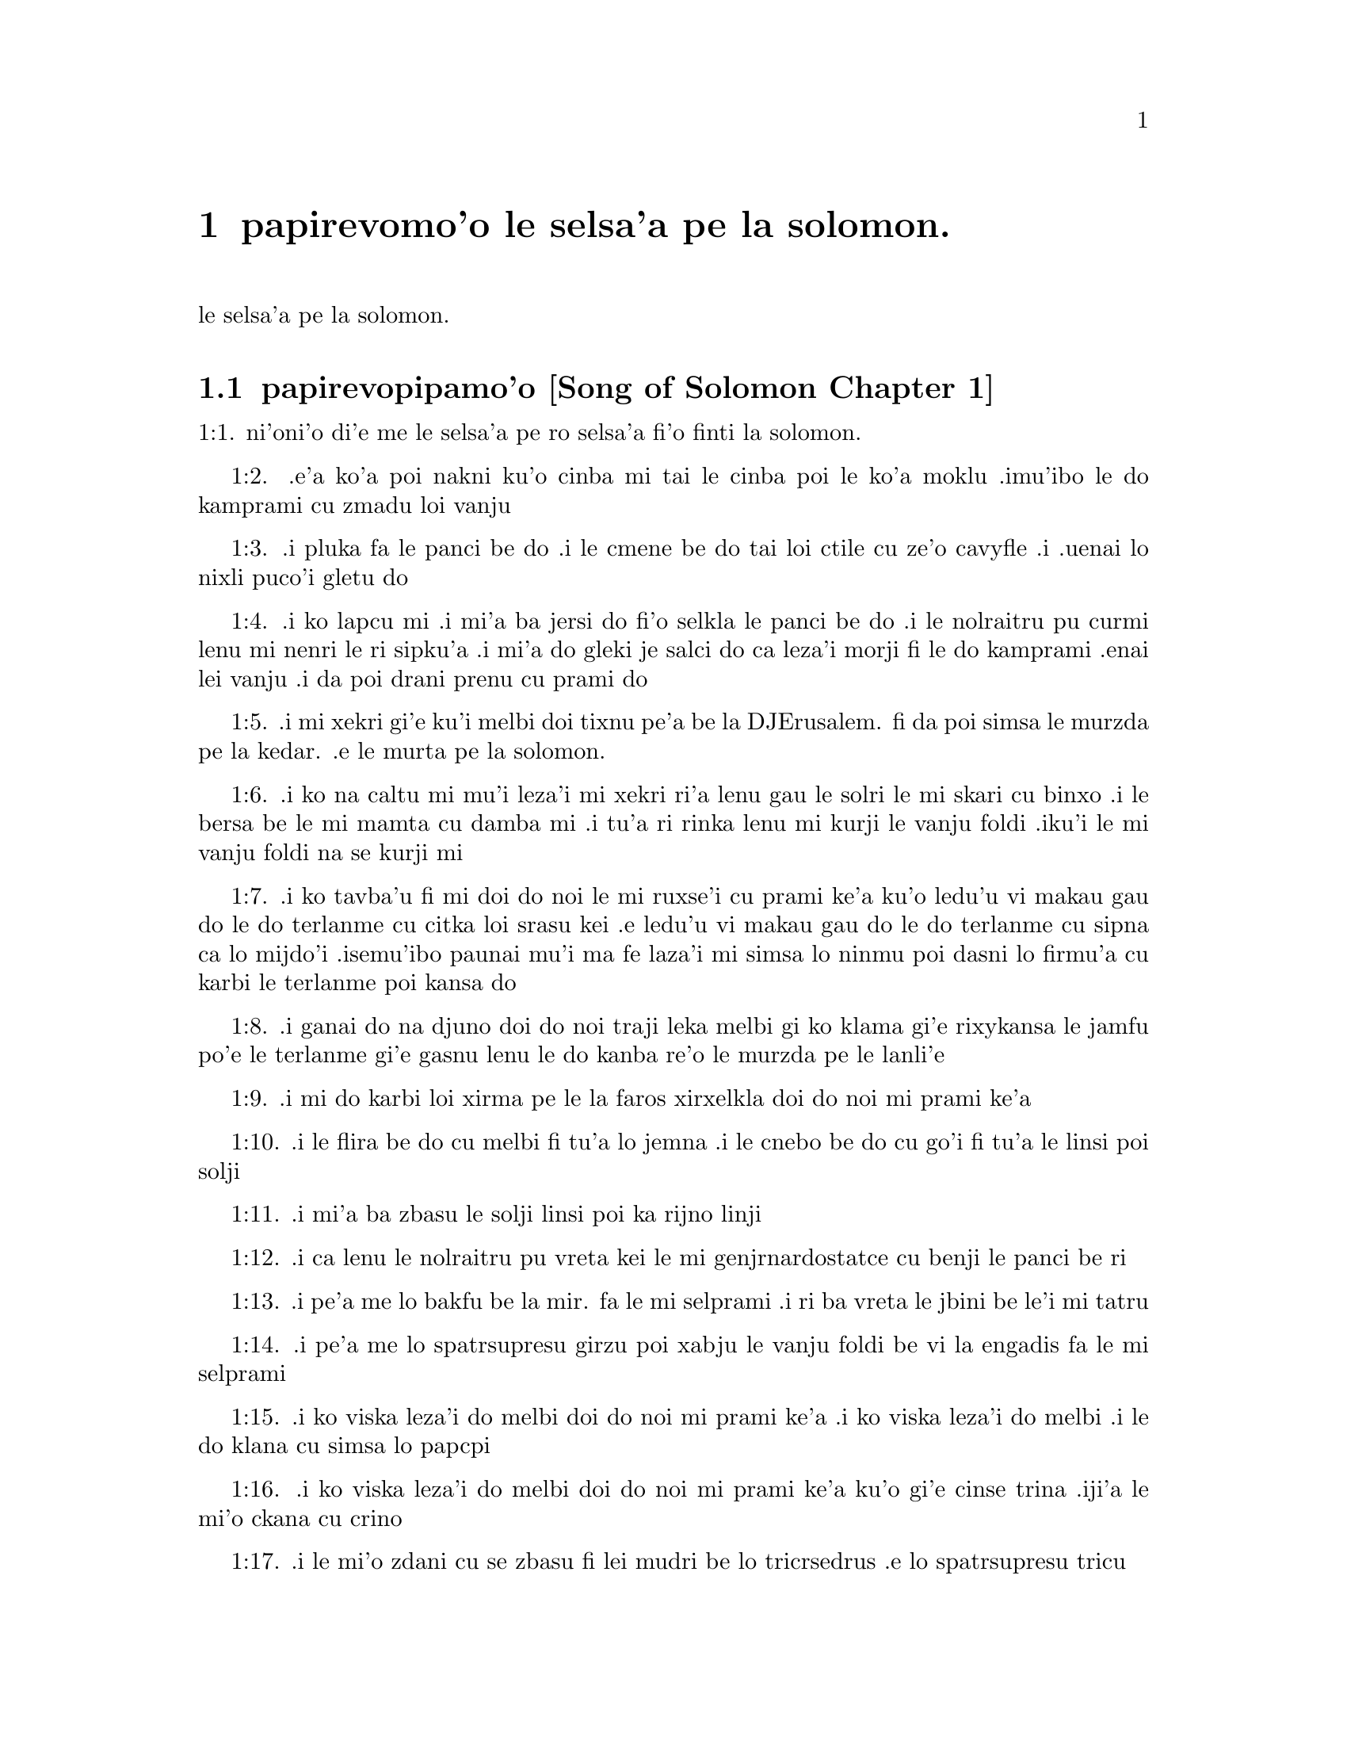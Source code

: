 @node		papirevomo'o, selsa'a1, pamo'o, pamo'o
@chapter	papirevomo'o le selsa'a pe la solomon.

@menu
* selsa'a1::	[Song of Solomon Chapter 1]
* selsa'a2::	[Song of Solomon Chapter 2]
* selsa'a3::	[Song of Solomon Chapter 3]
* selsa'a4::	[Song of Solomon Chapter 4]
@end menu

@c    SOLOMON'S CANTICLE OF CANTICLES
le selsa'a pe la solomon.


@c    This Book is called the Canticle of Canticles, that is to say, the most
@c    excellent of all canticles:  because it is full of high mysteries,
@c    relating to the happy union of Christ and his spouse:  which is here
@c    begun by love; and is to be eternal in heaven.  The spouse of Christ is
@c    the church:  more especially as to the happiest part of it, viz.,
@c    perfect souls, every one of which is his beloved, but, above all
@c    others, the immaculate and ever blessed virgin mother.



@c    Canticle of Canticles Chapter 1
@node		selsa'a1, selsa'a2, papirevomo'o, papirevomo'o
@section	papirevopipamo'o [Song of Solomon Chapter 1]

@c    The spouse aspires to an union with Christ, their mutual love for one
@c    another.

@c "This is this song of songs, which is solomon's".
@c numbers bumped to fit with the majority of bibles
1:1. ni'oni'o di'e me le selsa'a pe ro selsa'a fi'o finti la solomon.

@c    1:1. Let him kiss me with the kiss of his mouth:  for thy breasts are
@c    better than wine,

1:2. .e'a ko'a poi nakni ku'o cinba mi tai le cinba poi le ko'a
moklu .imu'ibo le do kamprami cu zmadu loi vanju

@c    Let him kiss me. . .The church, the spouse of Christ, prays that he may
@c    love and have peace with her, which the spouse prefers to every thing
@c    delicious:  and therefore expresses (ver. 2) that young maidens, that is
@c    the souls of the faithful, have loved thee.

@c    1:2. Smelling sweet of the best ointments.  Thy name is as oil poured
@c    out:  therefore young maidens have loved thee.

1:3. .i pluka fa le panci be do .i le cmene be do tai loi ctile cu
ze'o cavyfle .i .uenai lo nixli puco'i gletu do
@c help!  I don't have any idea how to get the ointment/perfume stuff in
@c there (same thing in 1:4) -jrd.

@c    1:3. Draw me:  we will run after thee to the odour of thy ointments.  The
@c    king hath brought me into his storerooms:  we will be glad and rejoice
@c    in thee, remembering thy breasts more than wine:  the rightous love
@c    thee.

1:4. .i ko lapcu mi .i mi'a ba jersi do fi'o selkla le panci be do
.i le nolraitru pu curmi lenu mi nenri le ri sipku'a .i mi'a do
gleki je salci do ca leza'i morji fi le do kamprami .enai lei vanju
.i da poi drani prenu cu prami do
@c .oi the last sentence is pretty bad... a lot of translations say more
@c along the lines of "right they are to love you", which I would imagine
@c is refering to the aformentioned virgins.  I'm not sure if it would be
@c correct to assume that meaning and go with something like "lo nixli cu
@c drani leka gletu do"... -jrd

@c    Draw me. . .That is, with thy grace:  otherwise I should not be able to
@c    come to thee.  This metaphor shews that we cannot of ourselves come to
@c    Christ our Lord, unless he draws us by his grace, which is laid up in
@c    his storerooms:  that is, in the mysteries of Faith, which God in his
@c    goodness and love for mankind hath revealed, first by his servant Moses
@c    in the Old Law in figure only, and afterwards in reality by his only
@c    begotten Son Jesus Christ.

@c jesus (no pun)!  these annotations are painful (and more likely than not
@c completely incorrect). -jrd

@c    1:4. I am black but beautiful, O ye daughters of Jerusalem, as the
@c    tents of Cedar, as the curtains of Solomon.

1:5. .i mi xekri gi'e ku'i melbi doi tixnu pe'a be la DJErusalem. fi da
poi simsa le murzda pe la kedar. .e le murta pe la solomon.
@c the various translations i looked at are ambigious as to whether the
@c speaker is black in the qualities described, or beautiful in them; I went
@c with the latter because melbi has a place for it .u'i -jrd

@c    I am black but beautiful. . .That is, the church of Christ founded in
@c    humility appearing outwardly afflicted, and as it were black and
@c    contemptible; but inwardly, that is, in its doctrine and morality, fair
@c    and beautiful.

@c    1:5. Do not consider me that I am brown, because the sun hath altered
@c    my colour:  the sons of my mother have fought against me, they have made
@c    me the keeper in the vineyards:  my vineyard I have not kept.

1:6. .i ko na caltu mi mu'i leza'i mi xekri ri'a lenu gau le solri
le mi skari cu binxo .i le bersa be le mi mamta cu damba mi .i tu'a
ri rinka lenu mi kurji le vanju foldi .iku'i le mi vanju foldi na
se kurji mi

@c    1:6. Shew me, O thou whom my soul loveth, where thou feedest, where
@c    thou liest in the midday, lest I begin to wander after the flocks of
@c    thy companions.

1:7. .i ko tavba'u fi mi doi do noi le mi ruxse'i cu prami ke'a
ku'o ledu'u vi makau gau do le do terlanme cu citka loi srasu kei
.e ledu'u vi makau gau do le do terlanme cu sipna ca lo mijdo'i
.isemu'ibo paunai mu'i ma fe laza'i mi simsa lo ninmu poi dasni lo
firmu'a cu karbi le terlanme poi kansa do

@c    1:7. If thou know not thyself, O fairest among women, go forth, and
@c    follow after the steps of the flocks, and feed thy kids beside the
@c    tents of the shepherds.

1:8. .i ganai do na djuno doi do noi traji leka melbi gi ko klama
gi'e rixykansa le jamfu po'e le terlanme gi'e gasnu lenu le do kanba
re'o le murzda pe le lanli'e

@c    If thou know not thyself, etc. . .Christ encourages his spouse to follow
@c    and watch her flock:  and though she know not entirely the power at hand
@c    to assist her, he tells her, ver. 8, my company of horsemen, that is,
@c    his angels, are always watching and protecting her.  And in the
@c    following verses he reminds her of the virtues and gifts with which he
@c    has endowed her.

@c    1:8. To my company of horsemen, in Pharao's chariots, have I likened
@c    thee, O my love.

1:9. .i mi do karbi loi xirma pe le la faros xirxelkla doi do noi
mi prami ke'a

@c    1:9. Thy cheeks are beautiful as the turtledove's, thy neck as jewels.

1:10. .i le flira be do cu melbi fi tu'a lo jemna .i le cnebo be do cu
go'i fi tu'a le linsi poi solji

@c    1:10. We will make thee chains of gold, inlaid with silver.

1:11. .i mi'a ba zbasu le solji linsi poi ka rijno linji

@c    1:11. While the king was at his repose, my spikenard sent forth the
@c    odour thereof.

@c anyone know how to better fu'ivla-ify "Nardostachys jatamansi"?  Or perhaps
@c would be better to do as some translations and just say "my perfume"? -jrd
1:12. .i ca lenu le nolraitru pu vreta kei le mi genjrnardostatce cu benji
le panci be ri

@c    1:12. A bundle of myrrh is my beloved to me, he shall abide between my
@c    breasts.

1:13. .i pe'a me lo bakfu be la mir. fa le mi selprami .i ri ba
vreta le jbini be le'i mi tatru

@c    1:13. A cluster of cypress my love is to me, in the vineyards of
@c    Engaddi.

@c spatrsupresu is attempted fu'ivla of genus Cupressus. --jrd
1:14. .i pe'a me lo spatrsupresu girzu poi xabju le vanju foldi be
vi la engadis fa le mi selprami

@c    1:14. Behold thou are fair, O my love, behold thou are fair, thy eyes
@c    are as those of doves.

1:15. .i ko viska leza'i do melbi doi do noi mi prami ke'a .i ko viska
leza'i do melbi .i le do klana cu simsa lo papcpi

@c    1:15. Behold thou art fair, my beloved, and comely.  Our bed is
@c    flourishing.

1:16. .i ko viska leza'i do melbi doi do noi mi prami ke'a ku'o gi'e cinse
trina .iji'a le mi'o ckana cu crino
@c other translations use "green" or "verdant".  I'm not sure if a pe'a
@c should be attached or not.. --jrd

@c    1:16. The beams of our houses are of cedar, our rafters of cypress
@c    trees.

1:17. .i le mi'o zdani cu se zbasu fi lei mudri be lo tricrsedrus
.e lo spatrsupresu tricu


@c    Canticle of Canticles Chapter 2
@node		selsa'a2, selsa'a3, selsa'a1, papirevomo'o
@section	papirevopiremo'o [Song of Solomon Chapter 2]

@c    Christ caresses his spouse:  he invites her to him.

@c    2:1. I am the flower of the field, and the lily of the valleys.

@c fu'ivla xrulrlili'u from genus Lilium.
2:1. ni'oni'o mi me pe'a lo rozgu pe la caron. gi'e me pe'a lo
xrulrlili'u pe lo ma'arbi'i

@c    I am the flower of the field. . .Christ professes himself the flower of
@c    mankind, yea, the Lord of all creatures:  and, ver. 2, declares the
@c    excellence of his spouse, the true church above all other societies,
@c    which are to be considered as thorns.

@c    2:2. As the lily among thorns, so is my love among the daughters.

2:2. .i tu'a lo xrulrlili'u be ne'i loi kiljimca cu simsa le se
prami be mi bei ne'i pe'a loi nixli

@c    2:3. As the apple tree among the trees of the woods, so is my beloved
@c    among the sons.  I sat down under his shadow, whom I desired:  and his
@c    fruit was sweet to my palate.

2:3. .i tu'a lo plisytricu be ne'i loi tricu pe lo ricfoi cu simsa
le se prami be mi bei ne'i pe'a loi nanla .i mi pu cfatse le ctino
be ko'a goi le se djica be mi .ijeza'a le ko'a grute pe'a cu se
vrusi leka titla

@c    2:4. He brought me into the cellar of wine, he set in order charity in
@c    me.

2:4. .i ko'a se rixykansa mi fi'o selkla le citka kumfa .ije le
ko'a lanci poi gapru mi ku'o kamprami

@c    2:5. Stay me up with flowers, compass me about with apples:  because I
@c    languish with love.

2:5. .i gau ko mi tsali sepi'o lo xrula .i gau ko mi kufra sepi'o
lo plise .imu'ibo mi bilma pe'a fi le kamprami

@c    2:6. His left hand is under my head, and his right hand shall embrace
@c    me.

2:6. .i le ko'a zunle xance cu cnita le mi stedi .ije le ko'a pritu
xance cu birjai mi

@c    2:7. I adjure you, O ye daughters of Jerusalem, by the roes, and the
@c    harts of the field, that you stir not up, nor make the beloved to
@c    awake, till she please.

2:7. .i mi minde do doi tixnu pe'a be la DJErusalem. ca'i le nakni
je fetsi mirli pe le foldi lenu do na gasnu lenu le kamprami cu
cikna kei pu leza'i ri djica

@c    2:8. The voice of my beloved, behold he cometh leaping upon the
@c    mountains, skipping over the hills.

2:8. .i voksa be ko'a .i ko zgana lenu ko'a klama ta'i lenu plipe
vi le barda cmama kei .e le kelpi'e fo le ga'u mo'ipa'o cmama'a

@c    The voice of my beloved:  that is, the preaching of the gospel
@c    surmounting difficulties figuratively here expressed by mountains and
@c    little hills.

@c    2:9. My beloved is like a roe, or a young hart.  Behold he standeth
@c    behind our wall, looking through the windows, looking through the
@c    lattices.

2:9. .i le mi selprami cu simsa lo fetsi mirli .a lo citno je nakni
mirli .i za'a ko'a sanli ti'a le mi'a bitmu gi'e catlu pa'o le canko
gi'e viska pa'o le cankyli'i

@c    2:10. Behold my beloved speaketh to me:  Arise, make haste, my love, my
@c    dove, my beautiful one, and come.

2:10. .i ko zgana .i le mi selprami cu cusku fi mi fe lu ko ckali'a
.i ko sutra doi le mi selprami do'u doi melbi gi'e klama

@c    2:11. For winter is now past, the rain is over and gone.

2:11. .imu'ibo le dunra cu mulno .ijebo le carmi cu fanmo

@c    2:12. The flowers have appeared in our land, the time of pruning is
@c    come:  the voice of the turtle is heard in our land:

2:12. .i le xrula cu tolcanci le tumla .i le temci pe le puvsanga cu cabna
.i le voksa be lo papcpi cu ka'e tirna ne'i le tumla

@c    2:13. The fig tree hath put forth her green figs:  the vines in flower
@c    yield their sweet smell.  Arise, my love, my beautiful one, and come:

2:13. .i lo figytricu cu sabji le ri crino figre .i le parspa noi
ca ponse lo xrula cu se panci leka titla .i ko ckali'a doi le mi
selprami do'u doi melbi gi'e klama li'u

@c    2:14. My dove in the clefts of the rock, in the hollow places of the
@c    wall, shew me thy face, let thy voice sound in my ears:  for thy voice
@c    is sweet, and thy face comely.

2:14. .i doi papcpi noi jbini lei rokci vi le mipri pagbu be le cmana
ku'o ko jarco le flira be do mi .i ko curmi lenu mi tirna le voksa
be do sepi'o le kerlo be mi .imu'ibo le voksa be do cu titla .ijebo
le flira be do cu melbi

@c    2:15. Catch us the little foxes that destroy the vines:  for our
@c    vineyard hath flourished.

2:15. .i ko kavbu le cmalu lorxu poi jai daspo le parspa .imu'ibo
le mi'o vanju foldi cu bevri le kukte vanjba

@c    Catch us the little foxes. . .Christ commands his pastors to catch false
@c    teachers, by holding forth their fallacy and erroneous doctrine, which
@c    like foxes would bite and destroy the vines.

@c    2:16. My beloved to me, and I to him who feedeth among the lilies,

2:16. .i mi prami ko'a .ije ko'a prami mi .i le ko'a terlanme cu citka
vi lo xrulrlili'u

@c    2:17. Till the day break, and the shadows retire.  Return:  be like, my
@c    beloved, to a roe, or to a young hart upon the mountains of Bether.

2:17. .i pu'o leza'i le djedi cu cfari gi'e lei ctino cu cliva .i
ko carna doi le mi selprami .i ko simsa lo fetsi ja citno jebo nakni
mirli be ga'u le cmana pe la beter.


@c    Canticle of Canticles Chapter 3
@node		selsa'a3, selsa'a4, selsa'a2, papirevomo'o
@section	papirevopiremo'o [Song of Solomon Chapter 3]

@c    The spouse seeks Christ.  The glory of his humanity.

@c    3:1. In my bed by night I sought him whom my soul loveth:  I sought him,
@c    and found him not.

3:1. ni'oni'o ca leza'i cpana le mi ckana kei mi sisku da poi le
mi pruxi cu prami ku'o gi'e na facki ri

@c    In my bed by night, etc. . .The Gentiles as in the dark, and seeking in
@c    heathen delusion what they could not find, the true God, until Christ
@c    revealed his doctrine to them by his watchmen, (ver. 3,) that is, by
@c    the apostles, and teachers by whom they were converted to the true
@c    faith; and holding that faith firmly, the spouse (the Catholic Church)
@c    declares, ver. 4, That she will not let him go, till she bring him into
@c    her mother's house, etc., that is, till at last, the Jews also shall
@c    find him.

@c    3:2. I will rise, and will go about the city:  in the streets and the
@c    broad ways I will seek him whom my soul loveth:  I sought him, and I
@c    found him not.

3:2. .i mi ba ckali'a gi'e litru le vi'a tcadu .i vi'a le klaji .e
le rotsu dargu mi ba sisku da poi le mi pruxi cu prami .i mi pu
sisku gi'e na facki ri

@c    3:3. The watchmen who keep the city, found me:  Have you seen him, whom
@c    my soul loveth?

3:3. .i le pulji poi kurji le tcadu cu facki mi .i mi cusku fi ri
fe lu xu do viska da poi le mi pruxi cu prami li'u

@c    3:4. When I had a little passed by them, I found him whom my soul
@c    loveth:  I held him:  and I will not let him go, till I bring him into my
@c    mother's house, and into the chamber of her that bore me.

3:4. .i ba'o lenu mi pagre vi le pulji kei mi facki ko'a poi le mi
pruxi cu prami .i mi birjai ko'a gi'e na sisti pu'o lenu mi lidne
ko'a fi'o selkla le zdani pe le mi mamta ne'i le sipku'a pe da poi
mi jbena ke'a

@c    3:5. I adjure you, O daughters of Jerusalem, by the roes and the harts
@c    of the fields, that you stir not up, nor awake my beloved, till she
@c    please.

3:5. .i mi minde do doi tixnu pe'a be la DJErusalem. ca'i le nakni
je fetsi mirli pe le foldi lenu do na gasnu lenu le kamprami cu
cikna kei pu leza'i ri djica

@c    3:6. Who is she that goeth up by the desert, as a pillar of smoke of
@c    aromatical spices, of myrrh, and frankincense, and of all the powders
@c    of the perfumer?

3:6. .i ma klama fi le sudyfoi tai lo danmo kamju pe la mir. .e la
frankensens. .e ro le purmo pe le vecnu

@c    3:7. Behold threescore valiant ones of the most valiant of Israel,
@c    surrounded the bed of Solomon?

3:7. .i za'a le ckaxelkla pe la solomon. .i cino le vrirai nanmu
pe la EZrei,al.

@c    3:8. All holding swords, and most expert in war:  every man's sword upon
@c    his thigh, because of fears in the night.

3:8. .i ro ri bevri le tordakyxa'i poi jorne le galtu'e ku'o gi'e
certu le nundamba .imu'ibo le se terpa cu nicte

@c    3:9. King Solomon hath made him a litter of the wood of Libanus:

3:9. .i la solomon. noi nolraitru cu zbasu le ckaxelkla le mudri
pe la lubnogug.

@c    3:10. The pillars thereof he made of silver, the seat of gold, the
@c    going up of purple:  the midst he covered with charity for the daughters
@c    of Jerusalem.

3:10. le kamju pe ri cu se zbasu fi le rijno .ije le loldi cu se
zbasu fi le solji .ije le stizu cu zirpu .i le midju cu selgai pe'a
le prami be le tixnu pe'a be la DJErusalem.

@c    3:11. Go forth, ye daughters of Sion, and see king Solomon in the
@c    diadem, wherewith his mother crowned him in the day of the joy of his
@c    heart.

3:11. .i ko klama doi tixnu pe'a be la zion. gi'e viska ko'a goi
la solomon. noi nolraitru .e le slosedyta'u poi le ko'a mamta cu
dunda ko'a ca le djedi pe le specfari'i pe ko'a ca le djedi pe lenu
ko'a gleki


@c    Canticle of Canticles Chapter 4
@node		selsa'a4, , selsa'a3, papirevomo'o
@section	papirevopiremo'o [Song of Solomon Chapter 4]

@c    Christ sets forth the graces of his spouse:  and declares his love for
@c    her.

@c    4:1. How beautiful art thou, my love, how beautiful art thou! thy eyes
@c    are doves' eyes, besides what is hid within.  Thy hair is as flocks of
@c    goats, which come up from mount Galaad.

@c    How beautiful art thou. . .Christ again praises the beauties of his
@c    church, which through the whole of this chapter are exemplified by a
@c    variety of metaphors, setting forth her purity, her simplicity, and her
@c    stability.

@c    4:2. Thy teeth as flocks of sheep, that are shorn, which come up from
@c    the washing, all with twins, and there is none barren among them.

@c    4:3. Thy lips are as a scarlet lace:  and thy speech sweet.  Thy cheeks
@c    are as a piece of a pomegranate, besides that which lieth hid within.

@c    4:4. Thy neck, is as the tower of David, which is built with bulwarks:
@c    a thousand bucklers hang upon it, all the armour of valiant men.

@c    4:5. Thy two breasts like two young roes that are twins, which feed
@c    among the lilies.

@c    Thy two breasts, etc. . .Mystically to be understood:  the love of God
@c    and the love of our neighbour, which are so united as twins which feed
@c    among the lilies:  that is, the love of God and our neighbour, feeds on
@c    the divine mysteries and the holy sacraments, left by Christ to his
@c    spouse to feed and nourish her children.

@c    4:6. Till the day break, and the shadows retire, I will go to the
@c    mountain of myrrh, and to the hill of frankincense.

@c    4:7. Thou art all fair, O my love, and there is not a spot in thee.

@c    4:8. Come from Libanus, my spouse, come from Libanus, come:  thou shalt
@c    be crowned from the top of Amana, from the top of Sanir and Hermon,
@c    from the dens of the lions, from the mountains of the leopards.

@c    4:9. Thou hast wounded my heart, my sister, my spouse, thou hast
@c    wounded my heart with one of thy eyes, and with one hair of thy neck.

@c    4:10. How beautiful are thy breasts, my sister, my spouse! thy breasts
@c    are more beautiful than wine, and the sweet smell of thy ointments
@c    above all aromatical spices.

@c    4:11. Thy lips, my spouse, are as a dropping honeycomb, honey and milk
@c    are under thy tongue; and the smell of thy garments, as the smell of
@c    frankincense.

@c    4:12. My sister, my spouse, is a garden enclosed, a garden enclosed, a
@c    fountain sealed up.

@c    My sister, etc., a garden enclosed. . .Figuratively the church is
@c    enclosed, containing only the faithful.  A fountain sealed up. . .That
@c    none can drink of its waters, that is, the graces and spiritual
@c    benefits of the holy sacraments, but those who are within its walls.

@c    4:13. Thy plants are a paradise of pomegranates with the fruits of the
@c    orchard.  Cypress with spikenard.

@c    4:14. Spikenard and saffron, sweet cane and cinnamon, with all the
@c    trees of Libanus, myrrh and aloes with all the chief perfumes.

@c    4:15. The fountain of gardens:  the well of living waters, which run
@c    with a strong stream from Libanus.

@c    4:16. Arise, O north wind, and come, O south wind, blow through my
@c    garden, and let the aromatical spices thereof flow.



@c    Canticle of Canticles Chapter 5


@c    Christ calls his spouse:  she languishes with love:  and describes him by
@c    his graces.

@c    5:1. Let my beloved come into his garden, and eat the fruit of his
@c    apple trees.  I am come into my garden, O my sister, my spouse, I have
@c    gathered my myrrh, with my aromatical spices:  I have eaten the
@c    honeycomb with my honey, I have drunk my wine with my milk:  eat, O
@c    friends, and drink, and be inebriated, my dearly beloved.

@c    Let my beloved come into his garden, etc. . .Garden, mystically the
@c    church of Christ, abounding with fruit, that is, the good works of the
@c    elect.

@c    5:2. I sleep, and my heart watcheth:  the voice of my beloved knocking:
@c    Open to me, my sister, my love, my dove, my undefiled:  for my head is
@c    full of dew, and my locks of the drops of the nights.

@c    5:3. I have put off my garment, how shall I put it on?  I have washed my
@c    feet, how shall I defile them?

@c    5:4. My beloved put his hand through the key hole, and my bowels were
@c    moved at his touch.

@c    My beloved put his hand through the key hole, etc. . .The spouse of
@c    Christ, his church, at times as it were penned up by its persecutors,
@c    and in fears, expecting the divine assistance, here signified by his
@c    hand:  and ver. 6, but he had turned aside and was gone, that is, Christ
@c    permitting a further trial of suffering:  and again, ver. 7, the
@c    keepers, etc., signifying the violent and cruel persecutors of the
@c    church taking her veil, despoiling the church of its places of worship
@c    and ornaments for the divine service.

@c    5:5. I arose up to open to my beloved:  my hands dropped with myrrh, and
@c    my fingers were full of the choicest myrrh.

@c    5:6. I opened the bolt of my door to my beloved:  but he had turned
@c    aside, and was gone.  My soul melted when he spoke:  I sought him, and
@c    found him not:  I called, and he did not answer me.

@c    5:7. The keepers that go about the city found me:  they struck me:  and
@c    wounded me:  the keepers of the walls took away my veil from me.

@c    5:8. I adjure you, O daughters of Jerusalem, if you find my beloved,
@c    that you tell him that I languish with love.

@c    5:9. What manner of one is thy beloved of the beloved, O thou most
@c    beautiful among women?  what manner of one is thy beloved of the
@c    beloved, that thou hast so adjured us?

@c    5:10. My beloved is white and ruddy, chosen out of thousands.

@c    My beloved, etc. . .In this and the following verses, the church
@c    mystically describes Christ to those who know him not, that is, to
@c    infidels in order to convert them to the true faith.

@c    5:11. His head is as the finest gold:  his locks as branches of palm
@c    trees, black as a raven.

@c    5:12. His eyes as doves upon brooks of waters, which are washed with
@c    milk, and sit beside the plentiful streams.

@c    5:13. His cheeks are as beds of aromatical spices set by the perfumers.
@c    His lips are as lilies dropping choice myrrh.

@c    5:14. His hands are turned and as of gold, full of hyacinths.  His belly
@c    as of ivory, set with sapphires.

@c    5:15. His legs as pillars of marble, that are set upon bases of gold.
@c    His form as of Libanus, excellent as the cedars.

@c    5:16. His throat most sweet, and he is all lovely:  such is my beloved,
@c    and he is my friend, O ye daughters of Jerusalem.

@c    5:17. Whither is thy beloved gone, O thou most beautiful among women?
@c    whither is thy beloved turned aside, and we will seek him with thee?



@c    Canticle of Canticles Chapter 6


@c    The spouse of Christ is but one:  she is fair and terrible.

@c    6:1. My beloved is gone down into his garden, to the bed of aromatical
@c    spices, to feed in the gardens, and to gather lilies.

@c    My beloved is gone down into his garden. . .Christ, pleased with the
@c    good works of his holy and devout servants labouring in his garden, is
@c    always present with them:  but the words is gone down, are to be
@c    understood, that after trying his Church by permitting persecution, he
@c    comes to her assistance and she rejoices at his coming.

@c    6:2. I to my beloved, and my beloved to me, who feedeth among the
@c    lilies.

@c    6:3. Thou art beautiful, O my love, sweet and comely as Jerusalem
@c    terrible as an army set in array.

@c    6:4. Turn away thy eyes from me, for they have made me flee away.  Thy
@c    hair is as a flock of goats, that appear from Galaad.

@c    6:5. Thy teeth as a flock of sheep, which come up from the washing, all
@c    with twins, and there is none barren among them.

@c    6:6. Thy cheeks are as the bark of a pomegranate, beside what is hidden
@c    within thee.

@c    6:7. There are threescore queens, and fourscore concubines, and young
@c    maidens without number.

@c    6:8. One is my dove, my perfect one is but one, she is the only one of
@c    her mother, the chosen of her that bore her.  The daughters saw her, and
@c    declared her most blessed:  the queens and concubines, and they praised
@c    her.

@c    One is my dove, etc. . .That is, my church is one, and she only is
@c    perfect and blessed.

@c    6:9. Who is she that cometh forth as the morning rising, fair as the
@c    moon, bright as the sun, terrible as an army set in array?

@c    Who is she, etc. . .Here is a beautiful metaphor describing the church
@c    from the beginning.  As, the morning rising, signifying the church
@c    before the written law; fair as the moon, shewing her under the light
@c    of the gospel:  and terrible as an army, the power of Christ's church
@c    against its enemies.

@c    6:10. I went down into the garden of nuts, to see the fruits of the
@c    valleys, and to look if the vineyard had flourished, and the
@c    pomegranates budded.

@c    6:11. I knew not:  my soul troubled me for the chariots of Aminadab.

@c    6:12. Return, return, O Sulamitess:  return, return that we may behold
@c    thee.



@c    Canticle of Canticles Chapter 7


@c    A further description of the graces of the church the spouse of Christ.

@c    7:1. What shalt thou see in the Sulamitess but the companies of camps?
@c    How beautiful are thy steps in shoes, O prince's daughter!  The joints
@c    of thy thighs are like jewels, that are made by the hand of a skilful
@c    workman.

@c    How beautiful are thy steps, etc. . .By these metaphors are signified
@c    the power and mission of the church in propagating the true faith.

@c    7:2. Thy navel is like a round bowl never wanting cups.  Thy belly is
@c    like a heap of wheat, set about with lilies.

@c    7:3. Thy two breasts are like two young roes that are twins.

@c    7:4. Thy neck as a tower of ivory.  Thy eyes like the fishpools in
@c    Hesebon, which are in the gate of the daughter of the multitude.  Thy
@c    nose is as the tower of Libanus, that looketh toward Damascus.

@c    7:5. Thy head is like Carmel:  and the hairs of thy head as the purple
@c    of the king bound in the channels.

@c    Thy head is like Carmel. . .Christ, the invisible head of his church, is
@c    here signified.

@c    7:6. How beautiful art thou, and how comely, my dearest, in delights!

@c    7:7. Thy stature is like to a palm tree, and thy breasts to clusters of
@c    grapes.

@c    7:8. I said:  I will go up into the palm tree, and will take hold of the
@c    fruit thereof:  and thy breasts shall be as the clusters of the vine:
@c    and the odour of thy mouth like apples.

@c    7:9. Thy throat like the best wine, worthy for my beloved to drink, and
@c    for his lips and his teeth to ruminate.

@c    7:10. I to my beloved, and his turning is towards me.

@c    7:11. Come, my beloved, let us go forth into the field, let us abide in
@c    the villages.

@c    7:12. Let us get up early to the vineyards, let us see if the vineyard
@c    flourish, if the flowers be ready to bring forth fruits, if the
@c    pomegranates flourish:  there will I give thee my breasts.

@c    7:13. The mandrakes give a smell.  In our gates are all fruits:  the new
@c    and the old, my beloved, I have kept for thee.



@c    Canticle of Canticles Chapter 8


@c    The love of the church to Christ:  his love to her.

@c    8:1. Who shall give thee to me for my brother, sucking the breasts of
@c    my mother, that I may find thee without, and kiss thee, and now no man
@c    may despise me?

@c    8:2. I will take hold of thee, and bring thee into my mother's house:
@c    there thou shalt teach me, and I will give thee a cup of spiced wine
@c    and new wine of my pomegranates.

@c    8:3. His left hand under my head, and his right hand shall embrace me.

@c    His left hand, etc. . .Words of the church to Christ.  His left hand,
@c    signifying the Old Testament, and his right hand, the New.

@c    8:4. I adjure you, O daughters of Jerusalem, that you stir not up, nor
@c    awake my love till she please.

@c    8:5. Who is this that cometh up from the desert, flowing with delights,
@c    leaning upon her beloved?  Under the apple tree I raised thee up:  there
@c    thy mother was corrupted, there she was defloured that bore thee.

@c    Who is this, etc. . .The angels with admiration behold the Gentiles
@c    converted to the faith:  coming up from the desert, that is, coming from
@c    heathenism and false worship:  flowing with delights, that is, abounding
@c    with good works which are pleasing to God:  leaning on her beloved, on
@c    the promise of Christ to his Church, that the gates of hell should not
@c    prevail against it; and supported by his grace conferred by the
@c    sacraments.  Under the apple tree I raised thee up; that is, that Christ
@c    redeemed the Gentiles at the foot of the cross, where the synagogue of
@c    the Jews (the mother church) was corrupted by their denying him, and
@c    crucifying him.

@c    8:6. Put me as a seal upon thy heart, as a seal upon thy arm, for love
@c    is strong as death, jealousy as hard as hell, the lamps thereof are
@c    fire and flames.

@c    8:7. Many waters cannot quench charity, neither can the floods drown
@c    it:  if a man should give all the substance of his house for love, he
@c    shall despise it as nothing.

@c    8:8. Our sister is little, and hath no breasts.  What shall we do to our
@c    sister in the day when she is to be spoken to?

@c    Our sister is little, etc. . .Mystically signifies the Jews, who are to
@c    be spoken to:  that is, converted towards the end of the world:  and then
@c    shall become a wall, that is, a part of the building, the church of
@c    Christ.

@c    8:9. If she be a wall:  let us build upon it bulwarks of silver:  if she
@c    be a door, let us join it together with boards of cedar.

@c    8:10. I am a wall:  and my breasts are as a tower since I am become in
@c    his presence as one finding peace.

@c    8:11. The peaceable had a vineyard, in that which hath people:  he let
@c    out the same to keepers, every man bringeth for the fruit thereof a
@c    thousand pieces of silver.

@c    8:12. My vineyard is before me.  A thousand are for thee, the peaceable,
@c    and two hundred for them that keep the fruit thereof.

@c    8:13. Thou that dwellest in the gardens, the friends hearken:  make me
@c    hear thy voice.

@c    8:14. Flee away, O my beloved, and be like to the roe, and to the young
@c    hart upon the mountains of aromatical spices.
